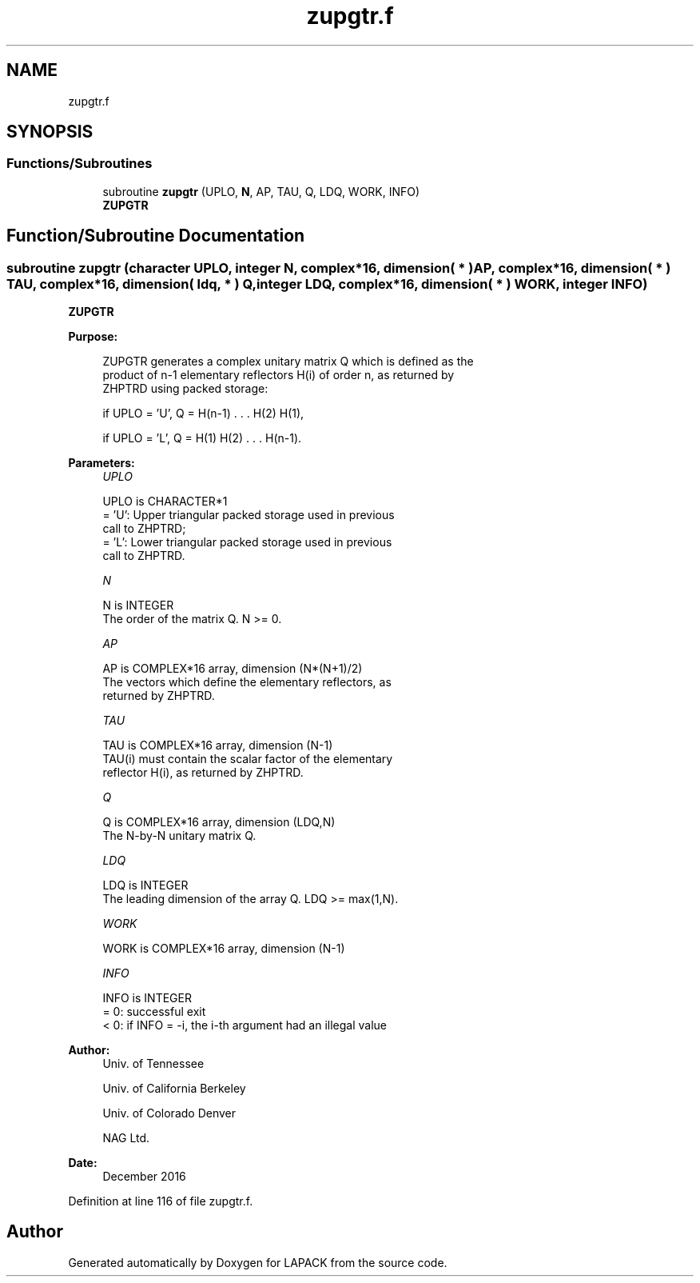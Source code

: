 .TH "zupgtr.f" 3 "Tue Nov 14 2017" "Version 3.8.0" "LAPACK" \" -*- nroff -*-
.ad l
.nh
.SH NAME
zupgtr.f
.SH SYNOPSIS
.br
.PP
.SS "Functions/Subroutines"

.in +1c
.ti -1c
.RI "subroutine \fBzupgtr\fP (UPLO, \fBN\fP, AP, TAU, Q, LDQ, WORK, INFO)"
.br
.RI "\fBZUPGTR\fP "
.in -1c
.SH "Function/Subroutine Documentation"
.PP 
.SS "subroutine zupgtr (character UPLO, integer N, complex*16, dimension( * ) AP, complex*16, dimension( * ) TAU, complex*16, dimension( ldq, * ) Q, integer LDQ, complex*16, dimension( * ) WORK, integer INFO)"

.PP
\fBZUPGTR\fP  
.PP
\fBPurpose: \fP
.RS 4

.PP
.nf
 ZUPGTR generates a complex unitary matrix Q which is defined as the
 product of n-1 elementary reflectors H(i) of order n, as returned by
 ZHPTRD using packed storage:

 if UPLO = 'U', Q = H(n-1) . . . H(2) H(1),

 if UPLO = 'L', Q = H(1) H(2) . . . H(n-1).
.fi
.PP
 
.RE
.PP
\fBParameters:\fP
.RS 4
\fIUPLO\fP 
.PP
.nf
          UPLO is CHARACTER*1
          = 'U': Upper triangular packed storage used in previous
                 call to ZHPTRD;
          = 'L': Lower triangular packed storage used in previous
                 call to ZHPTRD.
.fi
.PP
.br
\fIN\fP 
.PP
.nf
          N is INTEGER
          The order of the matrix Q. N >= 0.
.fi
.PP
.br
\fIAP\fP 
.PP
.nf
          AP is COMPLEX*16 array, dimension (N*(N+1)/2)
          The vectors which define the elementary reflectors, as
          returned by ZHPTRD.
.fi
.PP
.br
\fITAU\fP 
.PP
.nf
          TAU is COMPLEX*16 array, dimension (N-1)
          TAU(i) must contain the scalar factor of the elementary
          reflector H(i), as returned by ZHPTRD.
.fi
.PP
.br
\fIQ\fP 
.PP
.nf
          Q is COMPLEX*16 array, dimension (LDQ,N)
          The N-by-N unitary matrix Q.
.fi
.PP
.br
\fILDQ\fP 
.PP
.nf
          LDQ is INTEGER
          The leading dimension of the array Q. LDQ >= max(1,N).
.fi
.PP
.br
\fIWORK\fP 
.PP
.nf
          WORK is COMPLEX*16 array, dimension (N-1)
.fi
.PP
.br
\fIINFO\fP 
.PP
.nf
          INFO is INTEGER
          = 0:  successful exit
          < 0:  if INFO = -i, the i-th argument had an illegal value
.fi
.PP
 
.RE
.PP
\fBAuthor:\fP
.RS 4
Univ\&. of Tennessee 
.PP
Univ\&. of California Berkeley 
.PP
Univ\&. of Colorado Denver 
.PP
NAG Ltd\&. 
.RE
.PP
\fBDate:\fP
.RS 4
December 2016 
.RE
.PP

.PP
Definition at line 116 of file zupgtr\&.f\&.
.SH "Author"
.PP 
Generated automatically by Doxygen for LAPACK from the source code\&.
